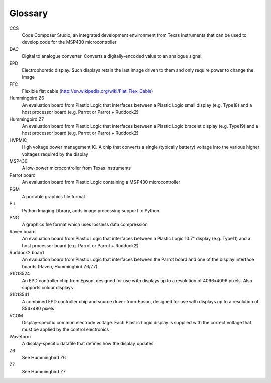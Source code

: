 Glossary
========

CCS
  Code Composer Studio, an integrated development environment from Texas Instruments that can be
  used to develop code for the MSP430 microcontroller

DAC
  Digital to analogue converter. Converts a digitally-encoded value to an analogue signal

EPD
  Electrophoretic display. Such displays retain the last image driven to them and only require
  power to change the image

FFC
  Flexible flat cable (http://en.wikipedia.org/wiki/Flat_Flex_Cable)

Hummingbird Z6
  An evaluation board from Plastic Logic that interfaces between a Plastic Logic small display
  (e.g. Type18) and a host processor board (e.g. Parrot or Parrot + Ruddock2)

Hummingbird Z7
  An evaluation board from Plastic Logic that interfaces between a Plastic Logic bracelet display 
  (e.g. Type19) and a host processor board (e.g. Parrot or Parrot + Ruddock2)

HVPMIC
  High voltage power management IC. A chip that converts a single (typically battery) voltage
  into the various higher voltages required by the display

MSP430
  A low-power microcontroller from Texas Instruments

Parrot board
  An evaluation board from Plastic Logic containing a MSP430 microcontroller

PGM
  A portable graphics file format

PIL
  Python Imaging Library, adds image processing support to Python

PNG
  A graphics file format which uses lossless data compression

Raven board
  An evaluation board from Plastic Logic that interfaces between a Plastic Logic 10.7" display
  (e.g. Type11) and a host processor board (e.g. Parrot or Parrot + Ruddock2)

Ruddock2 board
  An evaluation board from Plastic Logic that interfaces between the Parrot board and one of the
  display interface boards (Raven, Hummingbird Z6/Z7)

S1D13524
  An EPD controller chip from Epson, designed for use with displays up to a resolution of
  4096x4096 pixels. Also supports colour displays

S1D13541
  A combined EPD controller chip and source driver from Epson, designed for use with displays
  up to a resolution of 854x480 pixels

VCOM
  Display-specific common electrode voltage. Each Plastic Logic display is supplied with the correct
  voltage that must be applied by the control electronics

Waveform
  A display-specific datafile that defines how the display updates

Z6
  See Hummingbird Z6

Z7
  See Hummingbird Z7


.. raw:: pdf

   PageBreak
